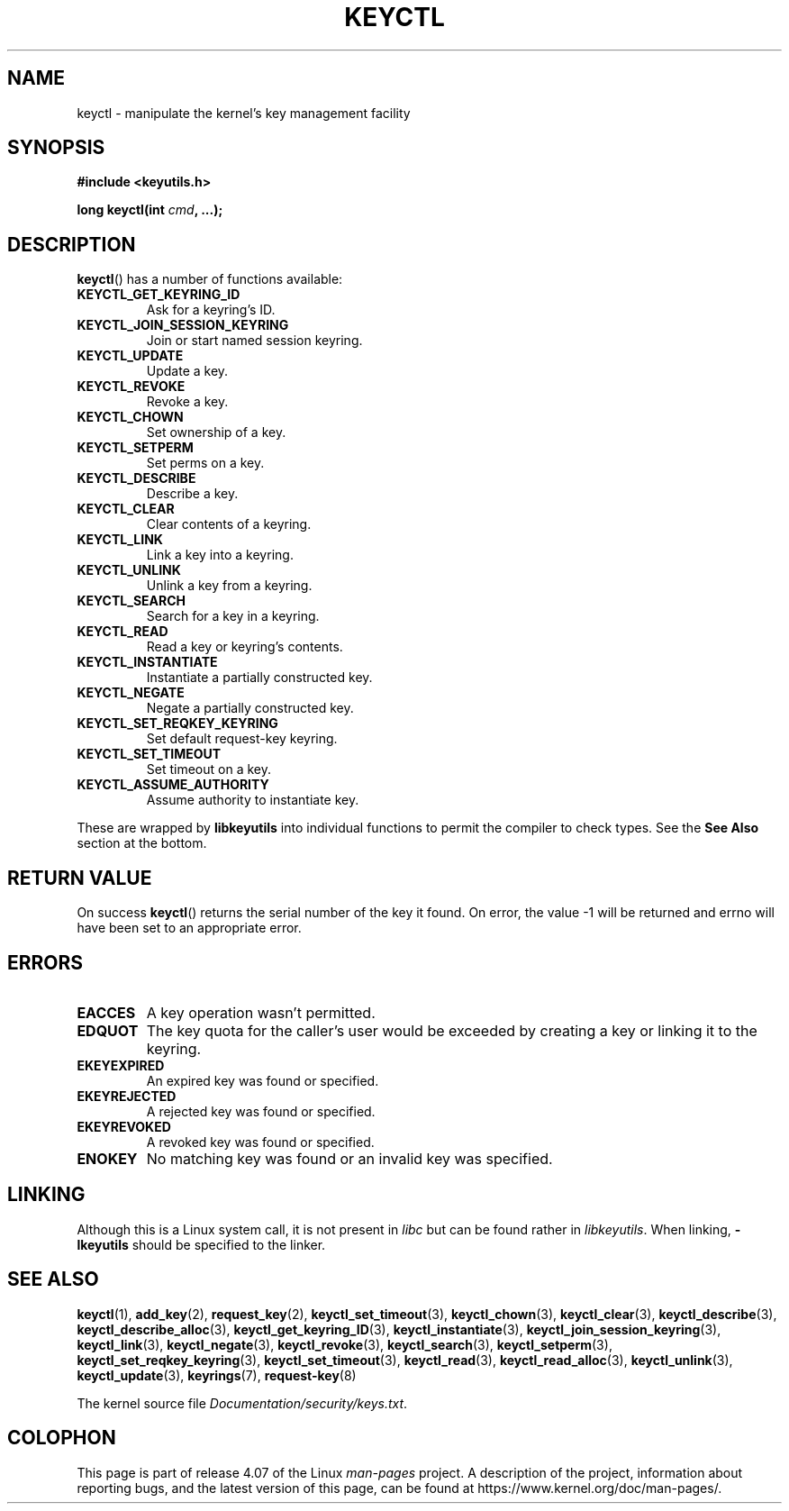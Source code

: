 .\" Copyright (C) 2006 Red Hat, Inc. All Rights Reserved.
.\" Written by David Howells (dhowells@redhat.com)
.\"
.\" %%%LICENSE_START(GPLv2+_SW_ONEPARA)
.\" This program is free software; you can redistribute it and/or
.\" modify it under the terms of the GNU General Public License
.\" as published by the Free Software Foundation; either version
.\" 2 of the License, or (at your option) any later version.
.\" %%%LICENSE_END
.\"
.\" FIXME Document KEYCTL_GET_SECURITY (new in 2.6.26)
.\"		commit 70a5bb72b55e82fbfbf1e22cae6975fac58a1e2d
.\"		Author: David Howells <dhowells@redhat.com>
.\"		Date:   Tue Apr 29 01:01:26 2008 -0700
.\" FIXME Document KEYCTL_SESSION_TO_PARENT (new in 2.6.32)
.\"		commit ee18d64c1f632043a02e6f5ba5e045bb26a5465f
.\"		Author: David Howells <dhowells@redhat.com>
.\"		Date:   Wed Sep 2 09:14:21 2009 +0100
.\" FIXME Document KEYCTL_REJECT (new in 2.6.39)
.\"		commit fdd1b94581782a2ddf9124414e5b7a5f48ce2f9c
.\"		Author: David Howells <dhowells@redhat.com>
.\"		Documentation/security/keys.txt
.\" FIXME Document KEYCTL_INSTANTIATE_IOV (new in 2.6.39)
.\"		commit ee009e4a0d4555ed522a631bae9896399674f064
.\"		Author: David Howells <dhowells@redhat.com>
.\"		Documentation/security/keys.txt
.\" FIXME Document KEYCTL_INVALIDATE (new in 3.5)
.\"		commit fd75815f727f157a05f4c96b5294a4617c0557da
.\"		Author: David Howells <dhowells@redhat.com>
.\"		Documentation/security/keys.txt
.\" FIXME Document KEYCTL_GET_PERSISTENT (new in 3.13)
.\"		commit f36f8c75ae2e7d4da34f4c908cebdb4aa42c977e
.\"		Author: David Howells <dhowells@redhat.com>
.\"
.TH KEYCTL 2 2015-05-07 Linux "Linux Key Management Calls"
.SH NAME
keyctl \- manipulate the kernel's key management facility
.SH SYNOPSIS
.nf
.B #include <keyutils.h>
.sp
.BI "long keyctl(int " cmd ", ...);"
.fi
.SH DESCRIPTION
.BR keyctl ()
has a number of functions available:
.TP
.B KEYCTL_GET_KEYRING_ID
Ask for a keyring's ID.
.TP
.B KEYCTL_JOIN_SESSION_KEYRING
Join or start named session keyring.
.TP
.B KEYCTL_UPDATE
Update a key.
.TP
.B KEYCTL_REVOKE
Revoke a key.
.TP
.B KEYCTL_CHOWN
Set ownership of a key.
.TP
.B KEYCTL_SETPERM
Set perms on a key.
.TP
.B KEYCTL_DESCRIBE
Describe a key.
.TP
.B KEYCTL_CLEAR
Clear contents of a keyring.
.TP
.B KEYCTL_LINK
Link a key into a keyring.
.TP
.B KEYCTL_UNLINK
Unlink a key from a keyring.
.TP
.B KEYCTL_SEARCH
Search for a key in a keyring.
.TP
.B KEYCTL_READ
Read a key or keyring's contents.
.TP
.B KEYCTL_INSTANTIATE
Instantiate a partially constructed key.
.TP
.B KEYCTL_NEGATE
Negate a partially constructed key.
.TP
.B KEYCTL_SET_REQKEY_KEYRING
Set default request-key keyring.
.TP
.B KEYCTL_SET_TIMEOUT
Set timeout on a key.
.TP
.B KEYCTL_ASSUME_AUTHORITY
Assume authority to instantiate key.
.P
These are wrapped by
.B libkeyutils
into individual functions to permit the compiler to check types.
See the
.B See Also
section at the bottom.
.SH RETURN VALUE
On success
.BR keyctl ()
returns the serial number of the key it found.
On error, the value \-1
will be returned and errno will have been set to an appropriate error.
.SH ERRORS
.TP
.B EACCES
A key operation wasn't permitted.
.TP
.B EDQUOT
The key quota for the caller's user would be exceeded by creating a key or
linking it to the keyring.
.TP
.B EKEYEXPIRED
An expired key was found or specified.
.TP
.B EKEYREJECTED
A rejected key was found or specified.
.TP
.B EKEYREVOKED
A revoked key was found or specified.
.TP
.B ENOKEY
No matching key was found or an invalid key was specified.
.SH LINKING
Although this is a Linux system call, it is not present in
.I libc
but can be found rather in
.IR libkeyutils .
When linking,
.B -lkeyutils
should be specified to the linker.
.SH SEE ALSO
.ad l
.nh
.BR keyctl (1),
.BR add_key (2),
.BR request_key (2),
.BR keyctl_set_timeout (3),
.BR keyctl_chown (3),
.BR keyctl_clear (3),
.BR keyctl_describe (3),
.BR keyctl_describe_alloc (3),
.BR keyctl_get_keyring_ID (3),
.BR keyctl_instantiate (3),
.BR keyctl_join_session_keyring (3),
.BR keyctl_link (3),
.BR keyctl_negate (3),
.BR keyctl_revoke (3),
.BR keyctl_search (3),
.BR keyctl_setperm (3),
.BR keyctl_set_reqkey_keyring (3),
.BR keyctl_set_timeout (3),
.BR keyctl_read (3),
.BR keyctl_read_alloc (3),
.BR keyctl_unlink (3),
.BR keyctl_update (3),
.BR keyrings (7),
.BR request-key (8)

The kernel source file
.IR Documentation/security/keys.txt .
.SH COLOPHON
This page is part of release 4.07 of the Linux
.I man-pages
project.
A description of the project,
information about reporting bugs,
and the latest version of this page,
can be found at
\%https://www.kernel.org/doc/man\-pages/.
